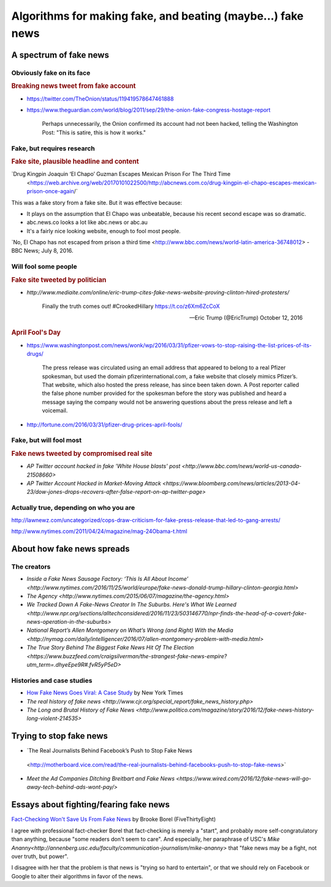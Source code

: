 *********************************************************************
Algorithms for making fake, and beating (maybe...) fake news
*********************************************************************



A spectrum of fake news
=======================


Obviously fake on its face
--------------------------



.. rubric:: Breaking news tweet from fake account

- https://twitter.com/TheOnion/status/119419578647461888

- https://www.theguardian.com/world/blog/2011/sep/29/the-onion-fake-congress-hostage-report


    Perhaps unnecessarily, the Onion confirmed its account had not been hacked, telling the Washington Post: "This is satire, this is how it works."




Fake, but requires research
---------------------------


.. rubric:: Fake site, plausible headline and content

.. image:: image/abcnews.com-co-el-chapo.jpg

`Drug Kingpin Joaquin ‘El Chapo’ Guzman Escapes Mexican Prison For The Third Time
 <https://web.archive.org/web/20170101022500/http://abcnews.com.co/drug-kingpin-el-chapo-escapes-mexican-prison-once-again/`

This was a fake story from a fake site. But it was effective because:

- It plays on the assumption that El Chapo was unbeatable, because his recent second escape was so dramatic.
- abc.news.co looks a lot like abc.news or abc.au
- It's a fairly nice looking website, enough to fool most people.

`No, El Chapo has not escaped from prison a third time <http://www.bbc.com/news/world-latin-america-36748012> - BBC News; July 8, 2016.




Will fool some people
---------------------




.. rubric:: Fake site tweeted by politician

- `http://www.mediaite.com/online/eric-trump-cites-fake-news-website-proving-clinton-hired-protesters/`

        Finally the truth comes out! #CrookedHillary https://t.co/z6Xm6ZcCoX

        — Eric Trump (@EricTrump) October 12, 2016


.. rubric:: April Fool's Day

- https://www.washingtonpost.com/news/wonk/wp/2016/03/31/pfizer-vows-to-stop-raising-the-list-prices-of-its-drugs/


        The press release was circulated using an email address that appeared to belong to a real Pfizer spokesman, but used the domain pfizerinternational.com, a fake website that closely mimics Pfizer’s. That website, which also hosted the press release, has since been taken down. A Post reporter called the false phone number provided for the spokesman before the story was published and heard a message saying the company would not be answering questions about the press release and left a voicemail.



- http://fortune.com/2016/03/31/pfizer-drug-prices-april-fools/


Fake, but will fool most
------------------------


.. rubric:: Fake news tweeted by compromised real site

.. image:: images/fake-ap-tweet-white-house.png


- `AP Twitter account hacked in fake 'White House blasts' post
  <http://www.bbc.com/news/world-us-canada-21508660>`
- `AP Twitter Account Hacked in Market-Moving Attack <https://www.bloomberg.com/news/articles/2013-04-23/dow-jones-drops-recovers-after-false-report-on-ap-twitter-page>`






Actually true, depending on who you are
---------------------------------------











.. rubric Fake press release by official authority

http://lawnewz.com/uncategorized/cops-draw-criticism-for-fake-press-release-that-led-to-gang-arrests/

.. rubric Authoritative official makes fake joke announcement






.. rubric Distorted headline from real news story

.. image:: images/facebook-lint-real-obama-mom.jpg



http://www.nytimes.com/2011/04/24/magazine/mag-24Obama-t.html



About how fake news spreads
===========================


The creators
------------

- `Inside a Fake News Sausage Factory: ‘This Is All About Income’ <http://www.nytimes.com/2016/11/25/world/europe/fake-news-donald-trump-hillary-clinton-georgia.html>`
- `The Agency <http://www.nytimes.com/2015/06/07/magazine/the-agency.html>`
- `We Tracked Down A Fake-News Creator In The Suburbs. Here's What We Learned <http://www.npr.org/sections/alltechconsidered/2016/11/23/503146770/npr-finds-the-head-of-a-covert-fake-news-operation-in-the-suburbs>`
- `National Report’s Allen Montgomery on What’s Wrong (and Right) With the Media <http://nymag.com/daily/intelligencer/2016/07/allen-montgomery-problem-with-media.html>`
- `The True Story Behind The Biggest Fake News Hit Of The Election <https://www.buzzfeed.com/craigsilverman/the-strangest-fake-news-empire?utm_term=.dhyeEpe9R#.fvR5yP5eD>`


Histories and case studies
--------------------------

- `How Fake News Goes Viral: A Case Study <http://www.nytimes.com/2016/11/20/business/media/how-fake-news-spreads.html>`_ by New York Times
- `The real history of fake news <http://www.cjr.org/special_report/fake_news_history.php>`
- `The Long and Brutal History of Fake News <http://www.politico.com/magazine/story/2016/12/fake-news-history-long-violent-214535>`


Trying to stop fake news
========================

- `The Real Journalists Behind Facebook’s Push to Stop Fake News
 <http://motherboard.vice.com/read/the-real-journalists-behind-facebooks-push-to-stop-fake-news>`

- `Meet the Ad Companies Ditching Breitbart and Fake News <https://www.wired.com/2016/12/fake-news-will-go-away-tech-behind-ads-wont-pay/>`


Essays about fighting/fearing fake news
=======================================

`Fact-Checking Won't Save Us From Fake News`_ by Brooke Borel (FiveThirtyEight)

I agree with professional fact-checker Borel that fact-checking is merely a "start", and probably more self-congratulatory than anything, because "some readers don't seem to care". And especially, her paraphrase of USC's `Mike Ananny<http://annenberg.usc.edu/faculty/communication-journalism/mike-ananny>`  that "fake news may be a fight, not over truth, but power".

I disagree with her that the problem is that news is "trying so hard to entertain", or that we should rely on Facebook or Google to alter their algorithms in favor of the news.




.. _Fact-Checking Won't Save Us From Fake News: http://fivethirtyeight.com/features/fact-checking-wont-save-us-from-fake-news/
